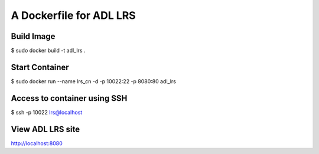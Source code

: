 =====================================
A Dockerfile for ADL LRS
=====================================


Build Image
==========================

$ sudo docker build -t adl_lrs .


Start Container
==========================

$ sudo docker run --name lrs_cn -d -p 10022:22 -p 8080:80 adl_lrs


Access to container using SSH
================================

$ ssh -p 10022 lrs@localhost


View ADL LRS site
================================

http://localhost:8080


